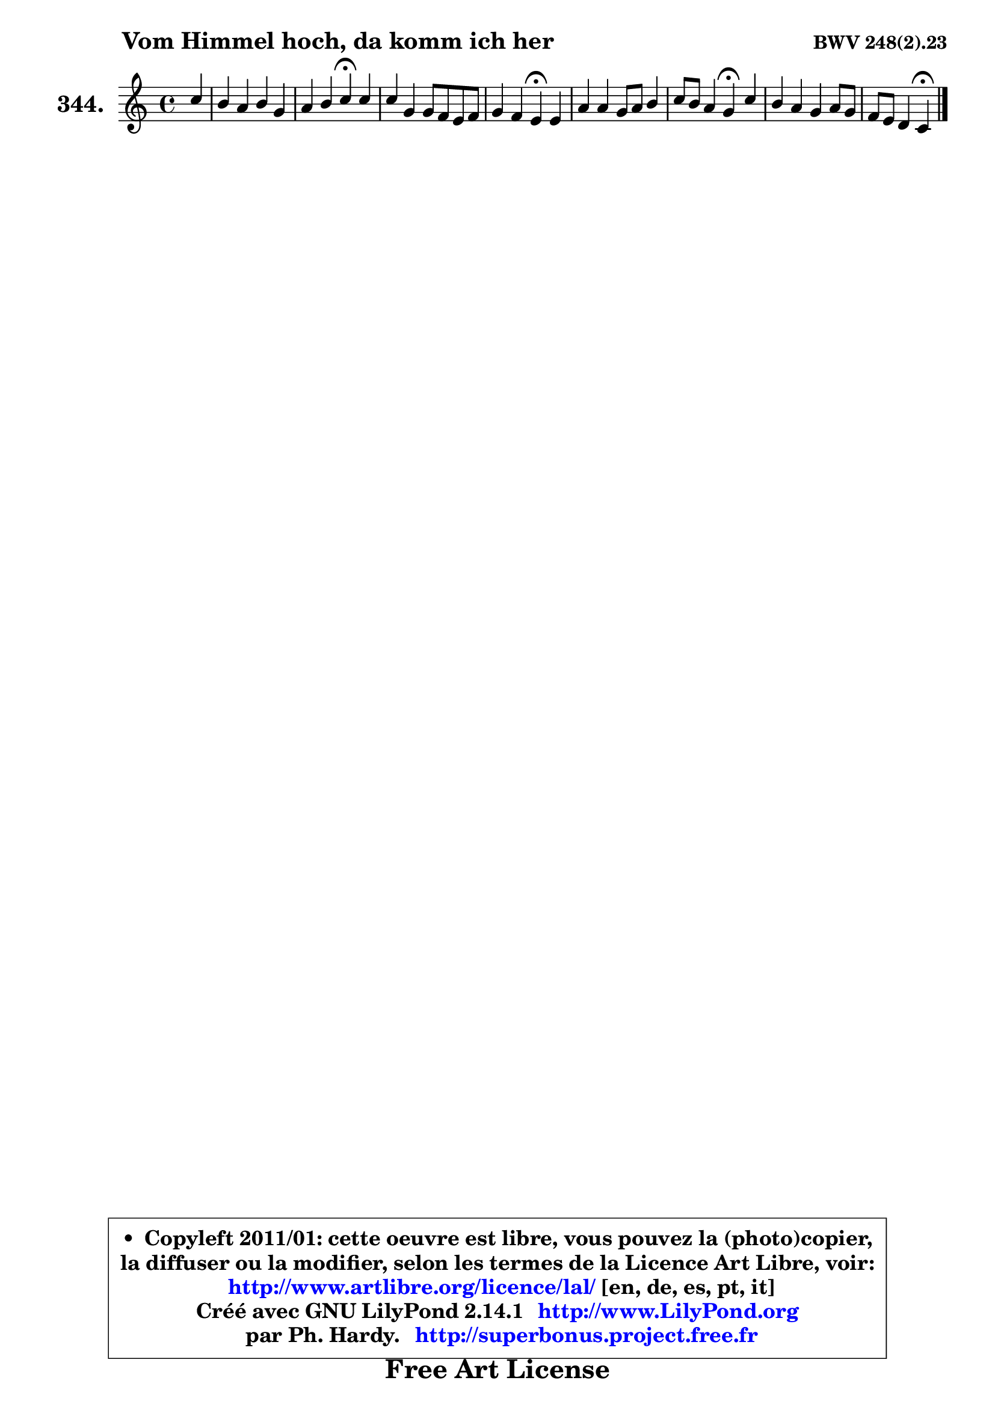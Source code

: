 
\version "2.14.1"

    \paper {
%	system-system-spacing #'padding = #0.1
%	score-system-spacing #'padding = #0.1
%	ragged-bottom = ##f
%	ragged-last-bottom = ##f
	}

    \header {
      opus = \markup { \bold "BWV 248(2).23" }
      piece = \markup { \hspace #9 \fontsize #2 \bold "Vom Himmel hoch, da komm ich her" }
      maintainer = "Ph. Hardy"
      maintainerEmail = "superbonus.project@free.fr"
      lastupdated = "2011/Jul/20"
      tagline = \markup { \fontsize #3 \bold "Free Art License" }
      copyright = \markup { \fontsize #3  \bold   \override #'(box-padding .  1.0) \override #'(baseline-skip . 2.9) \box \column { \center-align { \fontsize #-2 \line { • \hspace #0.5 Copyleft 2011/01: cette oeuvre est libre, vous pouvez la (photo)copier, } \line { \fontsize #-2 \line {la diffuser ou la modifier, selon les termes de la Licence Art Libre, voir: } } \line { \fontsize #-2 \with-url #"http://www.artlibre.org/licence/lal/" \line { \fontsize #1 \hspace #1.0 \with-color #blue http://www.artlibre.org/licence/lal/ [en, de, es, pt, it] } } \line { \fontsize #-2 \line { Créé avec GNU LilyPond 2.14.1 \with-url #"http://www.LilyPond.org" \line { \with-color #blue \fontsize #1 \hspace #1.0 \with-color #blue http://www.LilyPond.org } } } \line { \hspace #1.0 \fontsize #-2 \line {par Ph. Hardy. } \line { \fontsize #-2 \with-url #"http://superbonus.project.free.fr" \line { \fontsize #1 \hspace #1.0 \with-color #blue http://superbonus.project.free.fr } } } } } }

	  }

  guidemidi = {
        r4 |
        R1 |
        r2 \tempo 4 = 30 r4 \tempo 4 = 78 r4 |
        R1 |
        r2 \tempo 4 = 30 r4 \tempo 4 = 78 r4 |
        R1 |
        r2 \tempo 4 = 30 r4 \tempo 4 = 78 r4 |
        R1 |
        r2 \tempo 4 = 30 r4 
	}

  upper = {
\displayLilyMusic \transpose g c {
	\time 4/4
	\key g \major
	\clef treble
	\partial 4
	\voiceOne
	<< { 
	% SOPRANO
	\set Voice.midiInstrument = "acoustic grand"
	\relative c''' {
        g4 |
        fis4 e fis d |
        e4 fis g\fermata g |
        g4 d d8 c b c |
        d4 c b\fermata b |
        e4 e d8 e fis4 |
        g8 fis e4 d\fermata g |
        fis4 e d e8 d |
        c8 b a4 g\fermata
        \bar "|."
	} % fin de relative
	}

%	\context Voice="1" { \voiceTwo 
%	% ALTO
%	\set Voice.midiInstrument = "acoustic grand"
%	\relative c'' {
%        b4 |
%        a4 b8 a a4 g |
%        g8 c b a b4 b |
%        b4 b a g |
%        a8 e e g!16 fis g4 g |
%        g4 g8 a b a a b |
%        b8 a b a a4 b |
%        c8 b8 ~ b a8 ~ a g g4 |
%        g4. fis8 d4
%        \bar "|."
%	} % fin de relative
%	\oneVoice
%	} >>
 >>
}
	}

    lower = {
\transpose g c {
	\time 4/4
	\key g \major
	\clef bass
	\partial 4
	\voiceOne
	<< { 
	% TENOR
	\set Voice.midiInstrument = "acoustic grand"
	\relative c' {
        d4 |
        d4 d8 cis d c c b |
        b8 a d4 d d |
        e4 fis8 g d4. e8 |
        a,8 b c e16 dis e4 e |
        e8 d c4 b8 cis d4 |
        g,8 d'4 cis8 fis4 e |
        e8 d8 ~ d c8 ~ c b c b |
        c8 d e d b4
        \bar "|."
	} % fin de relative
	}
	\context Voice="1" { \voiceTwo 
	% BASS
	\set Voice.midiInstrument = "acoustic grand"
	\relative c' {
        g4 |
        d'4 g,8 a d,4 g |
        c,4 d g,\fermata g'8 fis |
        e4 b' fis g8 e |
        fis8 gis a4 e\fermata e8 d |
        c8 d e c g'4 fis8 b |
        e,8 fis g a d,4\fermata e8 g |
        a8 b g a fis g c, d |
        e8 d c d g,4\fermata
        \bar "|."
	} % fin de relative
	\oneVoice
	} >>
}
	}


    \score { 

	\new PianoStaff <<
	\set PianoStaff.instrumentName = \markup { \bold \huge "344." }
	\new Staff = "upper" \upper
%	\new Staff = "lower" \lower
	>>

    \layout {
%	ragged-last = ##f
	   }

         } % fin de score

  \score {
\unfoldRepeats { << \guidemidi \upper >> }
    \midi {
    \context {
     \Staff
      \remove "Staff_performer"
               }

     \context {
      \Voice
       \consists "Staff_performer"
                }

     \context { 
      \Score
      tempoWholesPerMinute = #(ly:make-moment 78 4)
		}
	    }
	}



